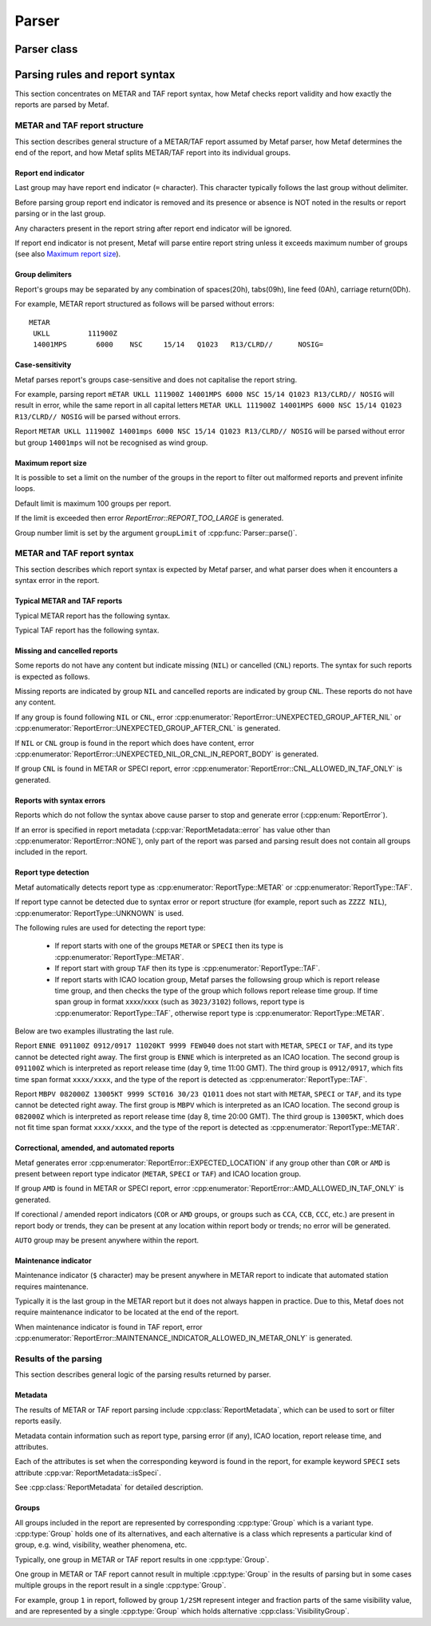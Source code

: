 Parser
======

.. cpp:namespace-push:: metaf

Parser class
------------

	.. cpp:class:: Parser

		Parser class is used to parse strings which contain raw METAR or TAF reports, check for syntax errors, autodetect report type and produce a vector of individual groups.

			.. cpp:function:: static ParseResult parse (const std::string & report, size_t groupLimit = 100)

				Parses a METAR or TAF report, checks its syntax, detects report type and parses each group separately.

				:returns: :cpp:class:`metaf::ParseResult` which contains autodetected type or METAR or TAF report, syntax error type (if occurred) and vector of individual :cpp:type:`metaf::GroupInfo` corresponding to METAR or TAF groups. If syntax error is encountered, this means that only the part of the METAR or TAF report before syntax error was parsed. See `Results of the parsing`_ for details.

				.. note:: If report is parsed successfully, it does not guarantee that all groups were recognised by the parser. Unrecognised groups are treated as Unknown Groups (see :cpp:class:`metaf::UnknownGroup`).

				:param report: String which contains a METAR or TAF report.

				:param groupLimit: Maximum number of the groups allowed in the report. Limiting the number of groups allows detecting large chunks of text/HTML/XML/JSON/etc. errorneously appended at the end of the METAR or TAF report. The default value of 100 is an arbitrarily set large number which would not prevent even large reports from being parsed, and generates error for malformed reports which are beyound reasonable size.

				.. note:: Presence of this parameter also guarantees that the parsing process cannot become an infinite loop in all cases.


Parsing rules and report syntax
-------------------------------

This section concentrates on METAR and TAF report syntax, how Metaf checks report validity and how exactly the reports are parsed by Metaf.


METAR and TAF report structure
^^^^^^^^^^^^^^^^^^^^^^^^^^^^^^

This section describes general structure of a METAR/TAF report assumed by Metaf parser, how Metaf determines the end of the report, and how Metaf splits METAR/TAF report into its individual groups.


Report end indicator
""""""""""""""""""""

Last group may have report end indicator (``=`` character). This character typically follows the last group without delimiter.

Before parsing group report end indicator is removed and its presence or absence is NOT noted in the results or report parsing or in the last group.

Any characters present in the report string after report end indicator will be ignored.

If report end indicator is not present, Metaf will parse entire report string unless it exceeds maximum number of groups (see also `Maximum report size`_).


Group delimiters
""""""""""""""""

Report's groups may be separated by any combination of spaces(20h), tabs(09h), line feed (0Ah), carriage return(0Dh).

For example, METAR report structured as follows will be parsed without errors: ::

	METAR
	 UKLL         111900Z
	 14001MPS	6000	NSC	15/14	Q1023	R13/CLRD//	NOSIG=


Case-sensitivity
""""""""""""""""

Metaf parses report's groups case-sensitive and does not capitalise the report string. 

For example, parsing report ``mETAR UKLL 111900Z 14001MPS 6000 NSC 15/14 Q1023 R13/CLRD// NOSIG`` will result in error, while the same report in all capital letters ``METAR UKLL 111900Z 14001MPS 6000 NSC 15/14 Q1023 R13/CLRD// NOSIG`` will be parsed without errors.

Report ``METAR UKLL 111900Z 14001mps 6000 NSC 15/14 Q1023 R13/CLRD// NOSIG`` will be parsed without error but group ``14001mps`` will not be recognised as wind group.


Maximum report size
"""""""""""""""""""

It is possible to set a limit on the number of the groups in the report to filter out malformed reports and prevent infinite loops.

Default limit is maximum 100 groups per report.

If the limit is exceeded then error `ReportError::REPORT_TOO_LARGE` is generated.

Group number limit is set by the argument ``groupLimit`` of :cpp:func:`Parser::parse()`.



METAR and TAF report syntax
^^^^^^^^^^^^^^^^^^^^^^^^^^^

This section describes which report syntax is expected by Metaf parser, and what parser does when it encounters a syntax error in the report.


Typical METAR and TAF reports
"""""""""""""""""""""""""""""

Typical METAR report has the following syntax.

.. image:: metar.svg

Typical TAF report has the following syntax.

.. image:: taf.svg


Missing and cancelled reports
"""""""""""""""""""""""""""""

Some reports do not have any content but indicate missing (``NIL``) or cancelled (``CNL``) reports. The syntax for such reports is expected as follows.

.. image:: metar_nil.svg

.. image:: taf_nil_cnl.svg

.. image:: unknown_nil.svg

Missing reports are indicated by group ``NIL`` and cancelled reports are indicated by group ``CNL``. These reports do not have any content.

If any group is found following ``NIL`` or ``CNL``, error :cpp:enumerator:`ReportError::UNEXPECTED_GROUP_AFTER_NIL` or :cpp:enumerator:`ReportError::UNEXPECTED_GROUP_AFTER_CNL` is generated.

If ``NIL`` or ``CNL`` group is found in the report which does have content, error :cpp:enumerator:`ReportError::UNEXPECTED_NIL_OR_CNL_IN_REPORT_BODY` is generated.

If group ``CNL`` is found in METAR or SPECI report, error :cpp:enumerator:`ReportError::CNL_ALLOWED_IN_TAF_ONLY` is generated.


Reports with syntax errors
""""""""""""""""""""""""""

Reports which do not follow the syntax above cause parser to stop and generate error (:cpp:enum:`ReportError`).

If an error is specified in report metadata (:cpp:var:`ReportMetadata::error` has value other than :cpp:enumerator:`ReportError::NONE`), only part of the report was parsed and parsing result does not contain all groups included in the report.


Report type detection
"""""""""""""""""""""

Metaf automatically detects report type as :cpp:enumerator:`ReportType::METAR` or :cpp:enumerator:`ReportType::TAF`.

If report type cannot be detected due to syntax error or report structure (for example, report such as ``ZZZZ NIL``), :cpp:enumerator:`ReportType::UNKNOWN` is used.

The following rules are used for detecting the report type:

 - If report starts with one of the groups ``METAR`` or ``SPECI`` then its type is :cpp:enumerator:`ReportType::METAR`.

 - If report start with group ``TAF`` then its type is :cpp:enumerator:`ReportType::TAF`.

 - If report starts with ICAO location group, Metaf parses the followsing group which is report release time group, and then checks the type of the group which follows report release time group. If time span group in format xxxx/xxxx (such as ``3023/3102``) follows, report type is :cpp:enumerator:`ReportType::TAF`, otherwise report type is :cpp:enumerator:`ReportType::METAR`.

Below are two examples illustrating the last rule.

Report ``ENNE 091100Z 0912/0917 11020KT 9999 FEW040`` does not start with ``METAR``, ``SPECI`` or ``TAF``, and its type cannot be detected right away. The first group is ``ENNE`` which is interpreted as an ICAO location. The second group is ``091100Z`` which is interpreted as report release time (day 9, time 11:00 GMT). The third group is ``0912/0917``, which fits time span format ``xxxx/xxxx``, and the type of the report is detected as :cpp:enumerator:`ReportType::TAF`.

Report ``MBPV 082000Z 13005KT 9999 SCT016 30/23 Q1011`` does not start with ``METAR``, ``SPECI`` or ``TAF``, and its type cannot be detected right away. The first group is ``MBPV`` which is interpreted as an ICAO location. The second group is ``082000Z`` which is interpreted as report release time (day 8, time 20:00 GMT). The third group is ``13005KT``, which does not fit time span format ``xxxx/xxxx``, and the type of the report is detected as :cpp:enumerator:`ReportType::METAR`.


Correctional, amended, and automated reports
""""""""""""""""""""""""""""""""""""""""""""

Metaf generates error :cpp:enumerator:`ReportError::EXPECTED_LOCATION` if any group other than ``COR`` or ``AMD`` is present between report type indicator (``METAR``, ``SPECI`` or ``TAF``) and ICAO location group. 

If group ``AMD`` is found in METAR or SPECI report, error :cpp:enumerator:`ReportError::AMD_ALLOWED_IN_TAF_ONLY` is generated.

If corectional / amended report indicators (``COR`` or ``AMD`` groups, or groups such as ``CCA``, ``CCB``, ``CCC``, etc.) are present in report body or trends, they can be present at any location within report body or trends; no error will be generated.

``AUTO`` group may be present anywhere within the report.


Maintenance indicator
"""""""""""""""""""""

Maintenance indicator (``$`` character) may be present anywhere in METAR report to indicate that automated station requires maintenance.

Typically it is the last group in the METAR report but it does not always happen in practice. Due to this, Metaf does not require maintenance indicator to be located at the end of the report.
	
When maintenance indicator is found in TAF report, error :cpp:enumerator:`ReportError::MAINTENANCE_INDICATOR_ALLOWED_IN_METAR_ONLY` is generated.



Results of the parsing
^^^^^^^^^^^^^^^^^^^^^^

This section describes general logic of the parsing results returned by parser.


Metadata
""""""""

The results of METAR or TAF report parsing include :cpp:class:`ReportMetadata`, which can be used to sort or filter reports easily.

Metadata contain information such as report type, parsing error (if any), ICAO location, report release time, and attributes.

Each of the attributes is set when the corresponding keyword is found in the report, for example keyword ``SPECI`` sets attribute :cpp:var:`ReportMetadata::isSpeci`.

See :cpp:class:`ReportMetadata` for detailed description.


Groups
""""""

All groups included in the report are represented by corresponding :cpp:type:`Group` which is a variant type. :cpp:type:`Group` holds one of its alternatives, and each alternative is a class which represents a particular kind of group, e.g. wind, visibility, weather phenomena, etc.

Typically, one group in METAR or TAF report results in one :cpp:type:`Group`.

One group in METAR or TAF report cannot result in multiple :cpp:type:`Group` in the results of parsing but in some cases multiple groups in the report result in a single :cpp:type:`Group`.

For example, group ``1`` in report, followed by group ``1/2SM`` represent integer and fraction parts of the same visibility value, and are represented by a single :cpp:type:`Group` which holds alternative :cpp:class:`VisibilityGroup`.

